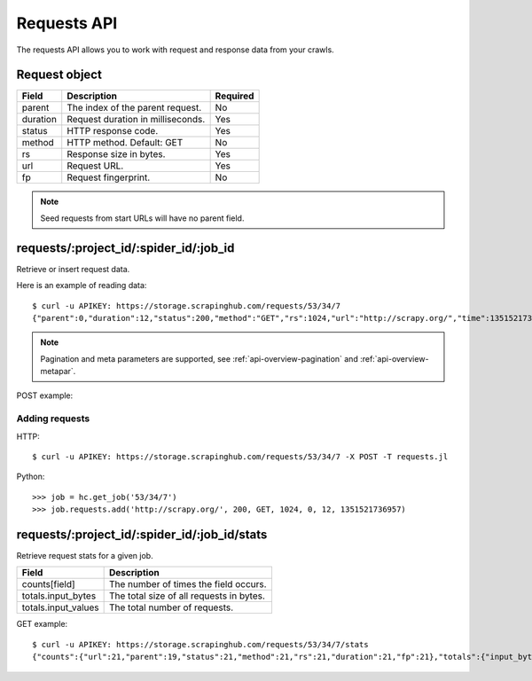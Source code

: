 .. _api-requests:

============
Requests API
============

The requests API allows you to work with request and response data from your crawls.

Request object
--------------

======== ==================================== ========
Field    Description                          Required
======== ==================================== ========
parent   The index of the parent request.     No
duration Request duration in milliseconds.    Yes
status   HTTP response code.                  Yes
method   HTTP method. Default: GET            No
rs       Response size in bytes.              Yes
url      Request URL.                         Yes
fp       Request fingerprint.                 No
======== ==================================== ========

.. note:: Seed requests from start URLs will have no parent field.

requests/:project_id/:spider_id/:job_id
---------------------------------------

Retrieve or insert request data.

Here is an example of reading data::

    $ curl -u APIKEY: https://storage.scrapinghub.com/requests/53/34/7
    {"parent":0,"duration":12,"status":200,"method":"GET","rs":1024,"url":"http://scrapy.org/","time":1351521736957}

.. note:: Pagination and meta parameters are supported, see :ref:`api-overview-pagination` and :ref:`api-overview-metapar`.

POST example::



Adding requests
~~~~~~~~~~~~~~~

HTTP::

    $ curl -u APIKEY: https://storage.scrapinghub.com/requests/53/34/7 -X POST -T requests.jl

Python::

	>>> job = hc.get_job('53/34/7')
	>>> job.requests.add('http://scrapy.org/', 200, GET, 1024, 0, 12, 1351521736957)


requests/:project_id/:spider_id/:job_id/stats
---------------------------------------------

Retrieve request stats for a given job.

=================== ========================================
Field               Description
=================== ========================================
counts[field]       The number of times the field occurs.
totals.input_bytes  The total size of all requests in bytes.
totals.input_values The total number of requests.
=================== ========================================

GET example::

    $ curl -u APIKEY: https://storage.scrapinghub.com/requests/53/34/7/stats
    {"counts":{"url":21,"parent":19,"status":21,"method":21,"rs":21,"duration":21,"fp":21},"totals":{"input_bytes":2397,"input_values":21}}

